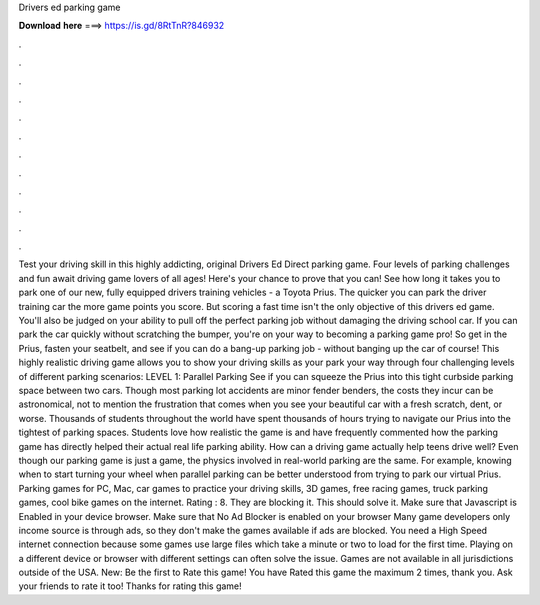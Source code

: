 Drivers ed parking game

𝐃𝐨𝐰𝐧𝐥𝐨𝐚𝐝 𝐡𝐞𝐫𝐞 ===> https://is.gd/8RtTnR?846932

.

.

.

.

.

.

.

.

.

.

.

.

Test your driving skill in this highly addicting, original Drivers Ed Direct parking game. Four levels of parking challenges and fun await driving game lovers of all ages! Here's your chance to prove that you can! See how long it takes you to park one of our new, fully equipped drivers training vehicles - a Toyota Prius.
The quicker you can park the driver training car the more game points you score. But scoring a fast time isn't the only objective of this drivers ed game. You'll also be judged on your ability to pull off the perfect parking job without damaging the driving school car. If you can park the car quickly without scratching the bumper, you're on your way to becoming a parking game pro! So get in the Prius, fasten your seatbelt, and see if you can do a bang-up parking job - without banging up the car of course!
This highly realistic driving game allows you to show your driving skills as your park your way through four challenging levels of different parking scenarios: LEVEL 1: Parallel Parking See if you can squeeze the Prius into this tight curbside parking space between two cars. Though most parking lot accidents are minor fender benders, the costs they incur can be astronomical, not to mention the frustration that comes when you see your beautiful car with a fresh scratch, dent, or worse.
Thousands of students throughout the world have spent thousands of hours trying to navigate our Prius into the tightest of parking spaces. Students love how realistic the game is and have frequently commented how the parking game has directly helped their actual real life parking ability.
How can a driving game actually help teens drive well? Even though our parking game is just a game, the physics involved in real-world parking are the same. For example, knowing when to start turning your wheel when parallel parking can be better understood from trying to park our virtual Prius. Parking games for PC, Mac, car games to practice your driving skills, 3D games, free racing games, truck parking games, cool bike games on the internet.
Rating : 8. They are blocking it. This should solve it. Make sure that Javascript is Enabled in your device browser. Make sure that No Ad Blocker is enabled on your browser Many game developers only income source is through ads, so they don't make the games available if ads are blocked. You need a High Speed internet connection because some games use large files which take a minute or two to load for the first time.
Playing on a different device or browser with different settings can often solve the issue. Games are not available in all jurisdictions outside of the USA. New: Be the first to Rate this game! You have Rated this game the maximum 2 times, thank you. Ask your friends to rate it too! Thanks for rating this game!